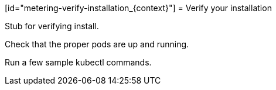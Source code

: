 // Module included in the following assemblies:
//
// * metering/metering-installing-metering.adc

[id="metering-verify-installation_{context}"] = Verify your installation 

Stub for verifying install.

Check that the proper pods are up and running.

Run a few sample kubectl commands.

